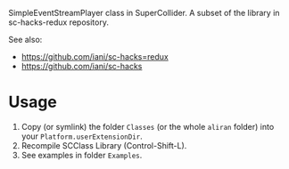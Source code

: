 
SimpleEventStreamPlayer class in SuperCollider. A subset of the library in sc-hacks-redux repository.

See also: 

- https://github.com/iani/sc-hacks=redux
- https://github.com/iani/sc-hacks

* Usage

1. Copy (or symlink) the folder =Classes= (or the whole =aliran= folder) into your =Platform.userExtensionDir=.
2. Recompile SCClass Library (Control-Shift-L).
3. See examples in folder =Examples=.
